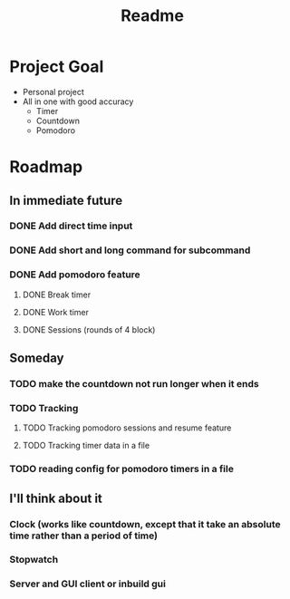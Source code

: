 #+TITLE: Readme

* Project Goal
- Personal project
- All in one with good accuracy
  - Timer
  - Countdown
  - Pomodoro

* Roadmap
** In immediate future
*** DONE Add direct time input
*** DONE Add short and long command for subcommand
*** DONE Add pomodoro feature
**** DONE Break timer
**** DONE Work timer
**** DONE Sessions (rounds of 4 block)
** Someday
*** TODO make the countdown not run longer when it ends
*** TODO Tracking
**** TODO Tracking pomodoro sessions and resume feature
**** TODO Tracking timer data in a file
*** TODO reading config for pomodoro timers in a file
** I'll think about it
*** Clock (works like countdown, except that it take an absolute time rather than a period of time)
*** Stopwatch
*** Server and GUI client or inbuild gui
